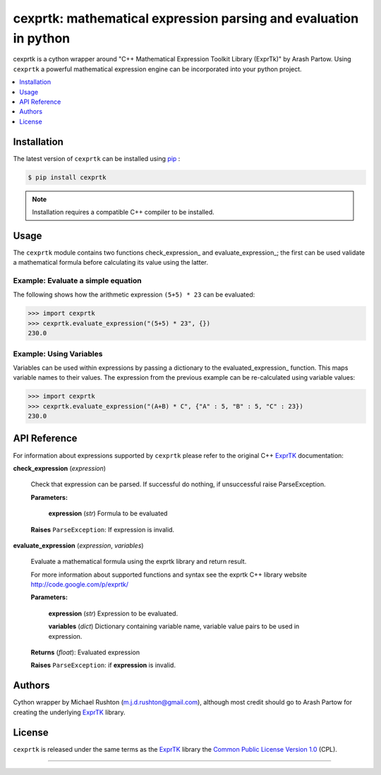******************************************************************
cexprtk: mathematical expression parsing and evaluation in python
******************************************************************

cexprtk is a cython wrapper around "C++ Mathematical Expression  Toolkit Library (ExprTk)"  by Arash Partow. Using ``cexprtk`` a powerful mathematical expression engine can be incorporated into your python project.


.. contents::
	:local:
	:depth: 1
	:backlinks: none


Installation
============

The latest version of ``cexprtk`` can be installed using `pip`_ :

.. code-block:: bash

	$ pip install cexprtk

.. note:: Installation requires a compatible C++ compiler to be installed.


Usage
=====

The ``cexprtk`` module contains two functions check_expression_ and evaluate_expression_; the first can be used validate a mathematical formula before calculating its value using the latter.

Example: Evaluate a simple equation
-----------------------------------

The following shows how the arithmetic expression ``(5+5) * 23`` can be evaluated:

.. code-block:: python

	>>> import cexprtk
	>>> cexprtk.evaluate_expression("(5+5) * 23", {})
	230.0


Example: Using Variables
------------------------

Variables can be used within expressions by passing a dictionary to the evaluated_expression_ function. This maps variable names to their values. The expression from the previous example can be re-calculated using variable values:

.. code-block:: python

	>>> import cexprtk
	>>> cexprtk.evaluate_expression("(A+B) * C", {"A" : 5, "B" : 5, "C" : 23})
	230.0


API Reference
=============

For information about expressions supported by ``cexprtk`` please refer to the original C++ `ExprTK`_ documentation:

**check_expression** (*expression*)
	
	Check that expression can be parsed. If successful do nothing, if unsuccessful raise ParseException.

	**Parameters:**

		**expression** (*str*) Formula to be evaluated

	**Raises** ``ParseException``: If expression is invalid.	



**evaluate_expression** (*expression*, *variables*)

	Evaluate a mathematical formula using the exprtk library and return result.

	For more information about supported functions and syntax see the
	exprtk C++ library website http://code.google.com/p/exprtk/

	**Parameters:**

		**expression** (*str*) Expression to be evaluated.
		
		**variables** (*dict*) Dictionary containing variable name, variable value pairs to be used in expression.

	**Returns** (*float*): Evaluated expression

	**Raises** ``ParseException``: if **expression** is invalid.



Authors
=======

Cython wrapper by Michael Rushton (m.j.d.rushton@gmail.com), although most credit should go to Arash Partow for creating the underlying ExprTK_ library.


License
=======

``cexprtk`` is released under the same terms as the ExprTK_ library the `Common Public License Version 1.0`_ (CPL).


------------


.. _ExprTK: http://www.partow.net/programming/exprtk/index.html
.. _pip: http://www.pip-installer.org/en/latest/index.html
.. _Common Public License Version 1.0: http://opensource.org/licenses/cpl1.0.php
